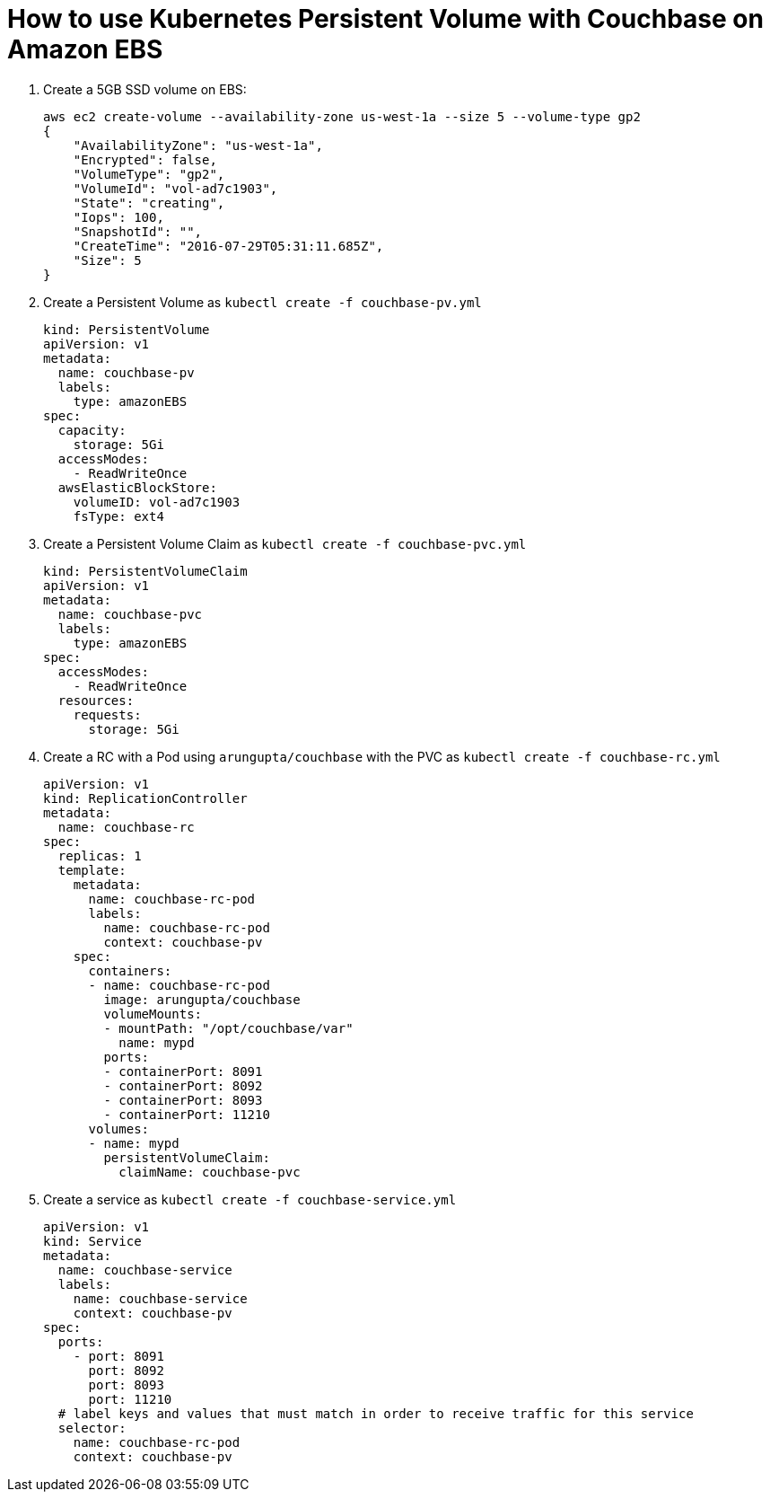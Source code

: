 = How to use Kubernetes Persistent Volume with Couchbase on Amazon EBS

. Create a 5GB SSD volume on EBS:
+
```
aws ec2 create-volume --availability-zone us-west-1a --size 5 --volume-type gp2
{
    "AvailabilityZone": "us-west-1a", 
    "Encrypted": false, 
    "VolumeType": "gp2", 
    "VolumeId": "vol-ad7c1903", 
    "State": "creating", 
    "Iops": 100, 
    "SnapshotId": "", 
    "CreateTime": "2016-07-29T05:31:11.685Z", 
    "Size": 5
}
```
+
. Create a Persistent Volume as `kubectl create -f couchbase-pv.yml`
+
```
kind: PersistentVolume
apiVersion: v1
metadata:
  name: couchbase-pv
  labels:
    type: amazonEBS
spec:
  capacity:
    storage: 5Gi
  accessModes:
    - ReadWriteOnce
  awsElasticBlockStore:
    volumeID: vol-ad7c1903
    fsType: ext4
```
+
. Create a Persistent Volume Claim as `kubectl create -f couchbase-pvc.yml`
+
```
kind: PersistentVolumeClaim
apiVersion: v1
metadata:
  name: couchbase-pvc
  labels:
    type: amazonEBS
spec:
  accessModes:
    - ReadWriteOnce
  resources:
    requests:
      storage: 5Gi
```
+
. Create a RC with a Pod using `arungupta/couchbase` with the PVC as `kubectl create -f couchbase-rc.yml`
+
```
apiVersion: v1
kind: ReplicationController
metadata:
  name: couchbase-rc
spec:
  replicas: 1
  template:
    metadata:
      name: couchbase-rc-pod
      labels:
        name: couchbase-rc-pod
        context: couchbase-pv
    spec:
      containers:
      - name: couchbase-rc-pod
        image: arungupta/couchbase
        volumeMounts:
        - mountPath: "/opt/couchbase/var"
          name: mypd
        ports:
        - containerPort: 8091
        - containerPort: 8092
        - containerPort: 8093
        - containerPort: 11210
      volumes:
      - name: mypd
        persistentVolumeClaim:
          claimName: couchbase-pvc
```
+
. Create a service as `kubectl create -f couchbase-service.yml`
+
```
apiVersion: v1
kind: Service
metadata:
  name: couchbase-service
  labels:
    name: couchbase-service
    context: couchbase-pv
spec:
  ports:
    - port: 8091
      port: 8092
      port: 8093
      port: 11210
  # label keys and values that must match in order to receive traffic for this service
  selector:
    name: couchbase-rc-pod
    context: couchbase-pv
```


